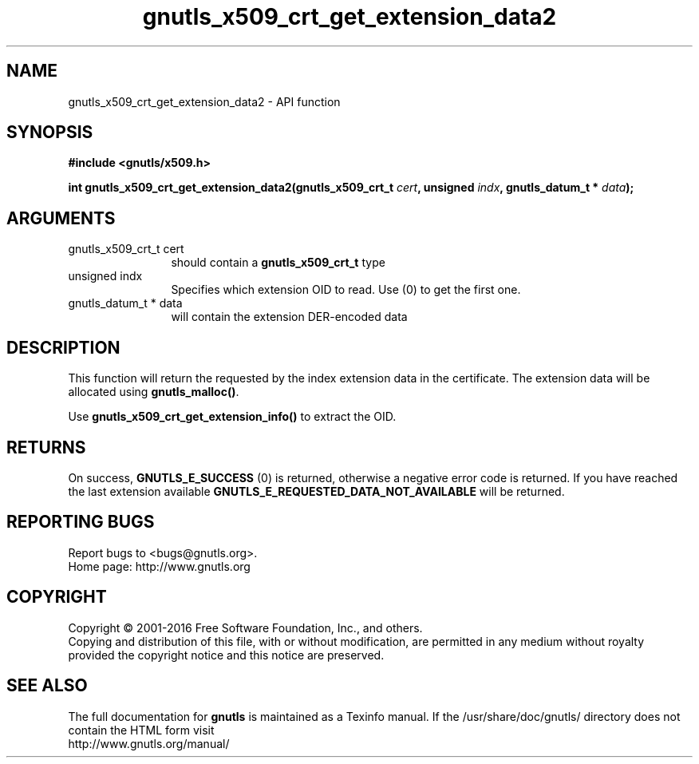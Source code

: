 .\" DO NOT MODIFY THIS FILE!  It was generated by gdoc.
.TH "gnutls_x509_crt_get_extension_data2" 3 "3.4.11" "gnutls" "gnutls"
.SH NAME
gnutls_x509_crt_get_extension_data2 \- API function
.SH SYNOPSIS
.B #include <gnutls/x509.h>
.sp
.BI "int gnutls_x509_crt_get_extension_data2(gnutls_x509_crt_t " cert ", unsigned " indx ", gnutls_datum_t * " data ");"
.SH ARGUMENTS
.IP "gnutls_x509_crt_t cert" 12
should contain a \fBgnutls_x509_crt_t\fP type
.IP "unsigned indx" 12
Specifies which extension OID to read. Use (0) to get the first one.
.IP "gnutls_datum_t * data" 12
will contain the extension DER\-encoded data
.SH "DESCRIPTION"
This function will return the requested by the index extension data in the
certificate.  The extension data will be allocated using
\fBgnutls_malloc()\fP.

Use \fBgnutls_x509_crt_get_extension_info()\fP to extract the OID.
.SH "RETURNS"
On success, \fBGNUTLS_E_SUCCESS\fP (0) is returned,
otherwise a negative error code is returned.  If you have reached the
last extension available \fBGNUTLS_E_REQUESTED_DATA_NOT_AVAILABLE\fP
will be returned.
.SH "REPORTING BUGS"
Report bugs to <bugs@gnutls.org>.
.br
Home page: http://www.gnutls.org

.SH COPYRIGHT
Copyright \(co 2001-2016 Free Software Foundation, Inc., and others.
.br
Copying and distribution of this file, with or without modification,
are permitted in any medium without royalty provided the copyright
notice and this notice are preserved.
.SH "SEE ALSO"
The full documentation for
.B gnutls
is maintained as a Texinfo manual.
If the /usr/share/doc/gnutls/
directory does not contain the HTML form visit
.B
.IP http://www.gnutls.org/manual/
.PP
